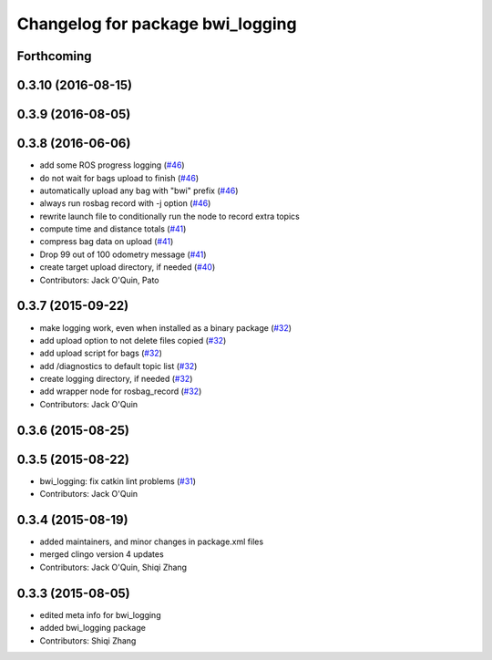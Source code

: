 ^^^^^^^^^^^^^^^^^^^^^^^^^^^^^^^^^
Changelog for package bwi_logging
^^^^^^^^^^^^^^^^^^^^^^^^^^^^^^^^^

Forthcoming
-----------

0.3.10 (2016-08-15)
-------------------

0.3.9 (2016-08-05)
------------------

0.3.8 (2016-06-06)
------------------
* add some ROS progress logging (`#46
  <https://github.com/utexas-bwi/bwi_common/issues/46>`_)
* do not wait for bags upload to finish (`#46
  <https://github.com/utexas-bwi/bwi_common/issues/46>`_)
* automatically upload any bag with "bwi" prefix (`#46
  <https://github.com/utexas-bwi/bwi_common/issues/46>`_)
* always run rosbag record with -j option (`#46
  <https://github.com/utexas-bwi/bwi_common/issues/46>`_)
* rewrite launch file to conditionally run the node to record extra
  topics
* compute time and distance totals (`#41
  <https://github.com/utexas-bwi/bwi_common/issues/41>`_)
* compress bag data on upload (`#41
  <https://github.com/utexas-bwi/bwi_common/issues/41>`_)
* Drop 99 out of 100 odometry message (`#41
  <https://github.com/utexas-bwi/bwi_common/issues/41>`_)
* create target upload directory, if needed (`#40
  <https://github.com/utexas-bwi/bwi_common/issues/40>`_)
* Contributors: Jack O'Quin, Pato

0.3.7 (2015-09-22)
------------------
* make logging work, even when installed as a binary package (`#32 <https://github.com/jack-oquin/bwi_common/issues/32>`_)
* add upload option to not delete files copied (`#32 <https://github.com/jack-oquin/bwi_common/issues/32>`_)
* add upload script for bags (`#32 <https://github.com/jack-oquin/bwi_common/issues/32>`_)
* add /diagnostics to default topic list (`#32 <https://github.com/jack-oquin/bwi_common/issues/32>`_)
* create logging directory, if needed (`#32 <https://github.com/jack-oquin/bwi_common/issues/32>`_)
* add wrapper node for rosbag_record (`#32 <https://github.com/jack-oquin/bwi_common/issues/32>`_)
* Contributors: Jack O'Quin

0.3.6 (2015-08-25)
------------------

0.3.5 (2015-08-22)
------------------
* bwi_logging: fix catkin lint problems (`#31 <https://github.com/utexas-bwi/bwi_common/issues/31>`_)
* Contributors: Jack O'Quin

0.3.4 (2015-08-19)
------------------
* added maintainers, and minor changes in package.xml files
* merged clingo version 4 updates
* Contributors: Jack O'Quin, Shiqi Zhang

0.3.3 (2015-08-05)
------------------
* edited meta info for bwi_logging
* added bwi_logging package
* Contributors: Shiqi Zhang
